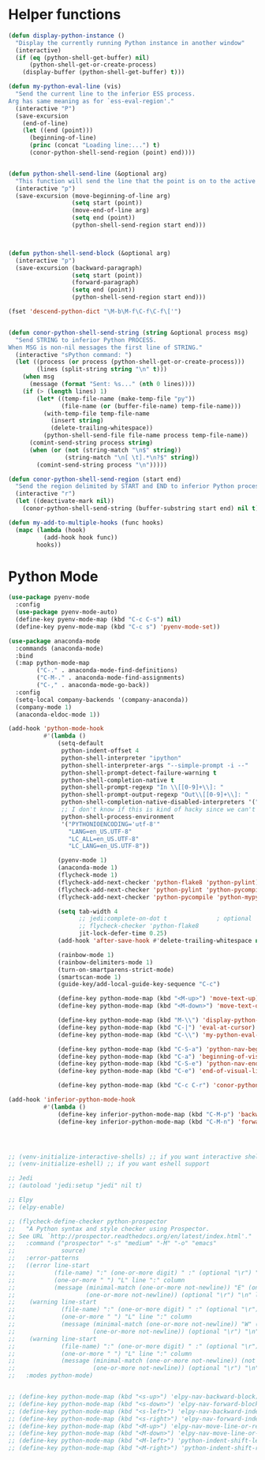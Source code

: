 * Helper functions
  #+BEGIN_SRC emacs-lisp :tangle yes
    (defun display-python-instance ()
      "Display the currently running Python instance in another window"
      (interactive)
      (if (eq (python-shell-get-buffer) nil)
          (python-shell-get-or-create-process)
        (display-buffer (python-shell-get-buffer) t)))

    (defun my-python-eval-line (vis)
      "Send the current line to the inferior ESS process.
    Arg has same meaning as for `ess-eval-region'."
      (interactive "P")
      (save-excursion
        (end-of-line)
        (let ((end (point)))
          (beginning-of-line)
          (princ (concat "Loading line:...") t)
          (conor-python-shell-send-region (point) end))))


    (defun python-shell-send-line (&optional arg)
      "This function will send the line that the point is on to the active python interpreter."
      (interactive "p")
      (save-excursion (move-beginning-of-line arg)
                      (setq start (point))
                      (move-end-of-line arg)
                      (setq end (point))
                      (python-shell-send-region start end)))



    (defun python-shell-send-block (&optional arg)
      (interactive "p")
      (save-excursion (backward-paragraph)
                      (setq start (point))
                      (forward-paragraph)
                      (setq end (point))
                      (python-shell-send-region start end)))

    (fset 'descend-python-dict "\M-b\M-f\C-f\C-f\['")


    (defun conor-python-shell-send-string (string &optional process msg)
      "Send STRING to inferior Python PROCESS.
    When MSG is non-nil messages the first line of STRING."
      (interactive "sPython command: ")
      (let ((process (or process (python-shell-get-or-create-process)))
            (lines (split-string string "\n" t)))
        (when msg
          (message (format "Sent: %s..." (nth 0 lines))))
        (if (> (length lines) 1)
            (let* ((temp-file-name (make-temp-file "py"))
                   (file-name (or (buffer-file-name) temp-file-name)))
              (with-temp-file temp-file-name
                (insert string)
                (delete-trailing-whitespace))
              (python-shell-send-file file-name process temp-file-name))
          (comint-send-string process string)
          (when (or (not (string-match "\n$" string))
                    (string-match "\n[ \t].*\n?$" string))
            (comint-send-string process "\n")))))

    (defun conor-python-shell-send-region (start end)
      "Send the region delimited by START and END to inferior Python process."
      (interactive "r")
      (let ((deactivate-mark nil))
        (conor-python-shell-send-string (buffer-substring start end) nil t)))

    (defun my-add-to-multiple-hooks (func hooks)
      (mapc (lambda (hook)
              (add-hook hook func))
            hooks))
  #+END_SRC



* Python Mode
  #+BEGIN_SRC emacs-lisp :tangle yes
    (use-package pyenv-mode
      :config
      (use-package pyenv-mode-auto)
      (define-key pyenv-mode-map (kbd "C-c C-s") nil)
      (define-key pyenv-mode-map (kbd "C-c s") 'pyenv-mode-set))

    (use-package anaconda-mode
      :commands (anaconda-mode)
      :bind
      (:map python-mode-map
            ("C-." . anaconda-mode-find-definitions)
            ("C-M-." . anaconda-mode-find-assignments)
            ("C-," . anaconda-mode-go-back))
      :config
      (setq-local company-backends '(company-anaconda))
      (company-mode 1)
      (anaconda-eldoc-mode 1))

    (add-hook 'python-mode-hook
              #'(lambda ()
                  (setq-default
                   python-indent-offset 4
                   python-shell-interpreter "ipython"
                   python-shell-interpreter-args "--simple-prompt -i --"
                   python-shell-prompt-detect-failure-warning t
                   python-shell-completion-native t
                   python-shell-prompt-regexp "In \\[[0-9]+\\]: "
                   python-shell-prompt-output-regexp "Out\\[[0-9]+\\]: "
                   python-shell-completion-native-disabled-interpreters '("pypy" "ipython" "jupyter")
                   ;; I don't know if this is kind of hacky since we can't control it on other systems.
                   python-shell-process-environment
                   '("PYTHONIOENCODING='utf-8'"
                     "LANG=en_US.UTF-8"
                     "LC_ALL=en_US.UTF-8"
                     "LC_LANG=en_US.UTF-8"))

                  (pyenv-mode 1)
                  (anaconda-mode 1)
                  (flycheck-mode 1)
                  (flycheck-add-next-checker 'python-flake8 'python-pylint)
                  (flycheck-add-next-checker 'python-pylint 'python-pycompile)
                  (flycheck-add-next-checker 'python-pycompile 'python-mypy)

                  (setq tab-width 4
                        ;; jedi:complete-on-dot t              ; optional
                        ;; flycheck-checker 'python-flake8
                        jit-lock-defer-time 0.25)
                  (add-hook 'after-save-hook #'delete-trailing-whitespace nil t)

                  (rainbow-mode 1)
                  (rainbow-delimiters-mode 1)
                  (turn-on-smartparens-strict-mode)
                  (smartscan-mode 1)
                  (guide-key/add-local-guide-key-sequence "C-c")

                  (define-key python-mode-map (kbd "<M-up>") 'move-text-up)
                  (define-key python-mode-map (kbd "<M-down>") 'move-text-down)

                  (define-key python-mode-map (kbd "M-\\") 'display-python-instance)
                  (define-key python-mode-map (kbd "C-|") 'eval-at-cursor)
                  (define-key python-mode-map (kbd "C-\\") 'my-python-eval-line)

                  (define-key python-mode-map (kbd "C-S-a") 'python-nav-beginning-of-statement)
                  (define-key python-mode-map (kbd "C-a") 'beginning-of-visual-line)
                  (define-key python-mode-map (kbd "C-S-e") 'python-nav-end-of-statement)
                  (define-key python-mode-map (kbd "C-e") 'end-of-visual-line)

                  (define-key python-mode-map (kbd "C-c C-r") 'conor-python-shell-send-region)))

    (add-hook 'inferior-python-mode-hook
              #'(lambda ()
                  (define-key inferior-python-mode-map (kbd "C-M-p") 'backward-list)
                  (define-key inferior-python-mode-map (kbd "C-M-n") 'forward-list)))




    ;; (venv-initialize-interactive-shells) ;; if you want interactive shell support
    ;; (venv-initialize-eshell) ;; if you want eshell support

    ;; Jedi
    ;; (autoload 'jedi:setup "jedi" nil t)

    ;; Elpy
    ;; (elpy-enable)

    ;; (flycheck-define-checker python-prospector
    ;;   "A Python syntax and style checker using Prospector.
    ;; See URL `http://prospector.readthedocs.org/en/latest/index.html'."
    ;;   :command ("prospector" "-s" "medium" "-M" "-o" "emacs"
    ;;             source)
    ;;   :error-patterns
    ;;   ((error line-start
    ;;           (file-name) ":" (one-or-more digit) " :" (optional "\r") "\n"
    ;;           (one-or-more " ") "L" line ":" column
    ;;           (message (minimal-match (one-or-more not-newline)) "E" (one-or-more digit) (optional "\r") "\n"
    ;;                    (one-or-more not-newline)) (optional "\r") "\n" line-end)
    ;;    (warning line-start
    ;;             (file-name) ":" (one-or-more digit) " :" (optional "\r") "\n"
    ;;             (one-or-more " ") "L" line ":" column
    ;;             (message (minimal-match (one-or-more not-newline)) "W" (one-or-more digit) (optional "\r") "\n"
    ;;                      (one-or-more not-newline)) (optional "\r") "\n" line-end)
    ;;    (warning line-start
    ;;             (file-name) ":" (one-or-more digit) " :" (optional "\r") "\n"
    ;;             (one-or-more " ") "L" line ":" column
    ;;             (message (minimal-match (one-or-more not-newline)) (not digit) (one-or-more digit) (optional "\r") "\n"
    ;;                      (one-or-more not-newline)) (optional "\r") "\n" line-end))
    ;;   :modes python-mode)


    ;; (define-key python-mode-map (kbd "<s-up>") 'elpy-nav-backward-block)
    ;; (define-key python-mode-map (kbd "<s-down>") 'elpy-nav-forward-block)
    ;; (define-key python-mode-map (kbd "<s-left>") 'elpy-nav-backward-indent)
    ;; (define-key python-mode-map (kbd "<s-right>") 'elpy-nav-forward-indent)
    ;; (define-key python-mode-map (kbd "<M-up>") 'elpy-nav-move-line-or-region-up)
    ;; (define-key python-mode-map (kbd "<M-down>") 'elpy-nav-move-line-or-region-down)
    ;; (define-key python-mode-map (kbd "<M-left>") 'python-indent-shift-left)
    ;; (define-key python-mode-map (kbd "<M-right>") 'python-indent-shift-right)
  #+END_SRC

